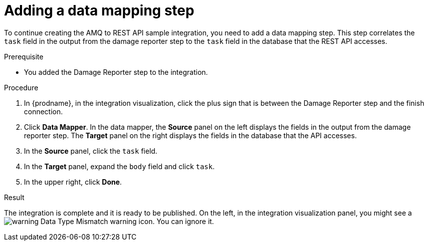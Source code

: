 // Module included in the following assemblies:
// as_amq2api-create-integration.adoc

[id='amq2api-add-mapping-step_{context}']
= Adding a data mapping step

To continue creating the AMQ to REST API sample integration, you need to add a 
data mapping step. This step correlates the `task` field in the
output from the damage reporter step to the `task` field in the
database that the REST API accesses. 

.Prerequisite
* You added the Damage Reporter step to the integration. 

.Procedure
. In {prodname}, in the integration visualization, 
click the plus sign that is between the Damage Reporter
step and the finish connection.
. Click *Data Mapper*. In the data mapper,
the *Source* panel on the left displays the fields in the
output from the damage reporter step. The
*Target* panel on the right displays the fields in the database that
the API accesses.
. In the *Source* panel, click the `task` field.
. In the *Target* panel, expand the `body` field and click `task`.
. In the upper right, click *Done*.

.Result
The integration is complete and it is ready to be published. 
On the left, in the integration visualization panel, you might see a
image:shared/images/WarningIcon.png[warning] Data Type Mismatch 
warning icon. You can ignore it. 

